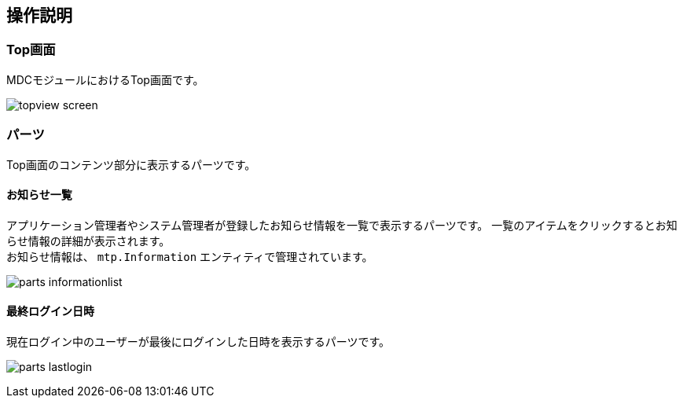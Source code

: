 [[operation_guide]]
== 操作説明

=== Top画面
MDCモジュールにおけるTop画面です。

image:images/topview_screen.png[]

[[topview_parts]]
=== パーツ
Top画面のコンテンツ部分に表示するパーツです。

==== お知らせ一覧
アプリケーション管理者やシステム管理者が登録したお知らせ情報を一覧で表示するパーツです。
一覧のアイテムをクリックするとお知らせ情報の詳細が表示されます。 +
お知らせ情報は、 `mtp.Information` エンティティで管理されています。

image:images/parts_informationlist.png[]

==== 最終ログイン日時
現在ログイン中のユーザーが最後にログインした日時を表示するパーツです。

image:images/parts_lastlogin.png[]
